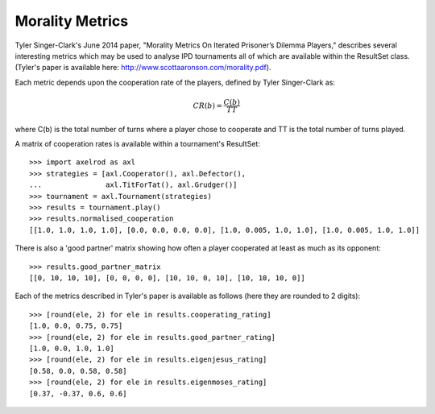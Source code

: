 Morality Metrics
================

Tyler Singer-Clark's June 2014 paper, "Morality Metrics On Iterated Prisoner’s
Dilemma Players," describes several interesting metrics which may be used to
analyse IPD tournaments all of which are available within the ResultSet class.
(Tyler's paper is available here: http://www.scottaaronson.com/morality.pdf).

Each metric depends upon the cooperation rate of the players, defined by Tyler
Singer-Clark as:

.. math::

    CR(b) = \frac{C(b)}{TT}

where C(b) is the total number of turns where a player chose to cooperate and TT
is the total number of turns played.

A matrix of cooperation rates is available within a tournament's ResultSet::

    >>> import axelrod as axl
    >>> strategies = [axl.Cooperator(), axl.Defector(),
    ...               axl.TitForTat(), axl.Grudger()]
    >>> tournament = axl.Tournament(strategies)
    >>> results = tournament.play()
    >>> results.normalised_cooperation
    [[1.0, 1.0, 1.0, 1.0], [0.0, 0.0, 0.0, 0.0], [1.0, 0.005, 1.0, 1.0], [1.0, 0.005, 1.0, 1.0]]

There is also a 'good partner' matrix showing how often a player cooperated at
least as much as its opponent::

    >>> results.good_partner_matrix
    [[0, 10, 10, 10], [0, 0, 0, 0], [10, 10, 0, 10], [10, 10, 10, 0]]

Each of the metrics described in Tyler's paper is available as follows (here they are rounded to 2 digits)::

    >>> [round(ele, 2) for ele in results.cooperating_rating]
    [1.0, 0.0, 0.75, 0.75]
    >>> [round(ele, 2) for ele in results.good_partner_rating]
    [1.0, 0.0, 1.0, 1.0]
    >>> [round(ele, 2) for ele in results.eigenjesus_rating]
    [0.58, 0.0, 0.58, 0.58]
    >>> [round(ele, 2) for ele in results.eigenmoses_rating]
    [0.37, -0.37, 0.6, 0.6]
